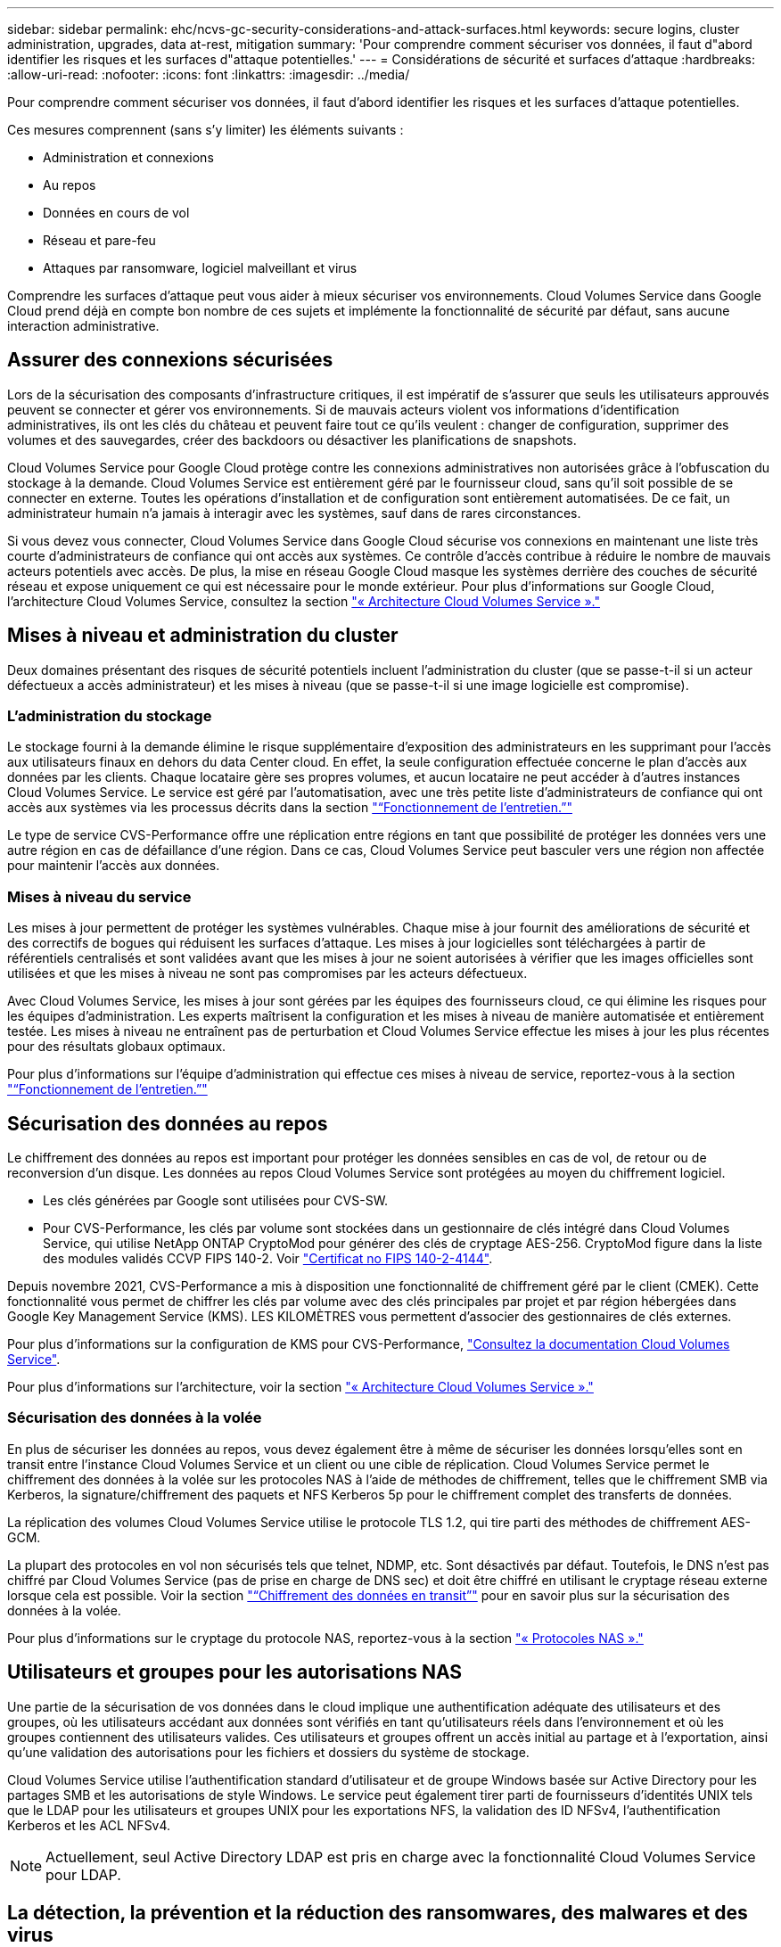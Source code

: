 ---
sidebar: sidebar 
permalink: ehc/ncvs-gc-security-considerations-and-attack-surfaces.html 
keywords: secure logins, cluster administration, upgrades, data at-rest, mitigation 
summary: 'Pour comprendre comment sécuriser vos données, il faut d"abord identifier les risques et les surfaces d"attaque potentielles.' 
---
= Considérations de sécurité et surfaces d'attaque
:hardbreaks:
:allow-uri-read: 
:nofooter: 
:icons: font
:linkattrs: 
:imagesdir: ../media/


[role="lead"]
Pour comprendre comment sécuriser vos données, il faut d'abord identifier les risques et les surfaces d'attaque potentielles.

Ces mesures comprennent (sans s'y limiter) les éléments suivants :

* Administration et connexions
* Au repos
* Données en cours de vol
* Réseau et pare-feu
* Attaques par ransomware, logiciel malveillant et virus


Comprendre les surfaces d'attaque peut vous aider à mieux sécuriser vos environnements. Cloud Volumes Service dans Google Cloud prend déjà en compte bon nombre de ces sujets et implémente la fonctionnalité de sécurité par défaut, sans aucune interaction administrative.



== Assurer des connexions sécurisées

Lors de la sécurisation des composants d'infrastructure critiques, il est impératif de s'assurer que seuls les utilisateurs approuvés peuvent se connecter et gérer vos environnements. Si de mauvais acteurs violent vos informations d'identification administratives, ils ont les clés du château et peuvent faire tout ce qu'ils veulent : changer de configuration, supprimer des volumes et des sauvegardes, créer des backdoors ou désactiver les planifications de snapshots.

Cloud Volumes Service pour Google Cloud protège contre les connexions administratives non autorisées grâce à l'obfuscation du stockage à la demande. Cloud Volumes Service est entièrement géré par le fournisseur cloud, sans qu'il soit possible de se connecter en externe. Toutes les opérations d'installation et de configuration sont entièrement automatisées. De ce fait, un administrateur humain n'a jamais à interagir avec les systèmes, sauf dans de rares circonstances.

Si vous devez vous connecter, Cloud Volumes Service dans Google Cloud sécurise vos connexions en maintenant une liste très courte d'administrateurs de confiance qui ont accès aux systèmes. Ce contrôle d'accès contribue à réduire le nombre de mauvais acteurs potentiels avec accès. De plus, la mise en réseau Google Cloud masque les systèmes derrière des couches de sécurité réseau et expose uniquement ce qui est nécessaire pour le monde extérieur. Pour plus d'informations sur Google Cloud, l'architecture Cloud Volumes Service, consultez la section link:ncvs-gc-cloud-volumes-service-architecture.html["« Architecture Cloud Volumes Service »."]



== Mises à niveau et administration du cluster

Deux domaines présentant des risques de sécurité potentiels incluent l'administration du cluster (que se passe-t-il si un acteur défectueux a accès administrateur) et les mises à niveau (que se passe-t-il si une image logicielle est compromise).



=== L'administration du stockage

Le stockage fourni à la demande élimine le risque supplémentaire d'exposition des administrateurs en les supprimant pour l'accès aux utilisateurs finaux en dehors du data Center cloud. En effet, la seule configuration effectuée concerne le plan d'accès aux données par les clients. Chaque locataire gère ses propres volumes, et aucun locataire ne peut accéder à d'autres instances Cloud Volumes Service. Le service est géré par l'automatisation, avec une très petite liste d'administrateurs de confiance qui ont accès aux systèmes via les processus décrits dans la section link:ncvs-gc-service-operation.html["“Fonctionnement de l'entretien.”"]

Le type de service CVS-Performance offre une réplication entre régions en tant que possibilité de protéger les données vers une autre région en cas de défaillance d'une région. Dans ce cas, Cloud Volumes Service peut basculer vers une région non affectée pour maintenir l'accès aux données.



=== Mises à niveau du service

Les mises à jour permettent de protéger les systèmes vulnérables. Chaque mise à jour fournit des améliorations de sécurité et des correctifs de bogues qui réduisent les surfaces d'attaque. Les mises à jour logicielles sont téléchargées à partir de référentiels centralisés et sont validées avant que les mises à jour ne soient autorisées à vérifier que les images officielles sont utilisées et que les mises à niveau ne sont pas compromises par les acteurs défectueux.

Avec Cloud Volumes Service, les mises à jour sont gérées par les équipes des fournisseurs cloud, ce qui élimine les risques pour les équipes d'administration. Les experts maîtrisent la configuration et les mises à niveau de manière automatisée et entièrement testée. Les mises à niveau ne entraînent pas de perturbation et Cloud Volumes Service effectue les mises à jour les plus récentes pour des résultats globaux optimaux.

Pour plus d'informations sur l'équipe d'administration qui effectue ces mises à niveau de service, reportez-vous à la section link:ncvs-gc-service-operation.html["“Fonctionnement de l'entretien.”"]



== Sécurisation des données au repos

Le chiffrement des données au repos est important pour protéger les données sensibles en cas de vol, de retour ou de reconversion d'un disque. Les données au repos Cloud Volumes Service sont protégées au moyen du chiffrement logiciel.

* Les clés générées par Google sont utilisées pour CVS-SW.
* Pour CVS-Performance, les clés par volume sont stockées dans un gestionnaire de clés intégré dans Cloud Volumes Service, qui utilise NetApp ONTAP CryptoMod pour générer des clés de cryptage AES-256. CryptoMod figure dans la liste des modules validés CCVP FIPS 140-2. Voir https://csrc.nist.gov/projects/cryptographic-module-validation-program/certificate/4144["Certificat no FIPS 140-2-4144"^].


Depuis novembre 2021, CVS-Performance a mis à disposition une fonctionnalité de chiffrement géré par le client (CMEK). Cette fonctionnalité vous permet de chiffrer les clés par volume avec des clés principales par projet et par région hébergées dans Google Key Management Service (KMS). LES KILOMÈTRES vous permettent d'associer des gestionnaires de clés externes.

Pour plus d'informations sur la configuration de KMS pour CVS-Performance, https://cloud.google.com/architecture/partners/netapp-cloud-volumes/customer-managed-keys?hl=en_US["Consultez la documentation Cloud Volumes Service"^].

Pour plus d'informations sur l'architecture, voir la section link:ncvs-gc-cloud-volumes-service-architecture.html["« Architecture Cloud Volumes Service »."]



=== Sécurisation des données à la volée

En plus de sécuriser les données au repos, vous devez également être à même de sécuriser les données lorsqu'elles sont en transit entre l'instance Cloud Volumes Service et un client ou une cible de réplication. Cloud Volumes Service permet le chiffrement des données à la volée sur les protocoles NAS à l'aide de méthodes de chiffrement, telles que le chiffrement SMB via Kerberos, la signature/chiffrement des paquets et NFS Kerberos 5p pour le chiffrement complet des transferts de données.

La réplication des volumes Cloud Volumes Service utilise le protocole TLS 1.2, qui tire parti des méthodes de chiffrement AES-GCM.

La plupart des protocoles en vol non sécurisés tels que telnet, NDMP, etc. Sont désactivés par défaut. Toutefois, le DNS n'est pas chiffré par Cloud Volumes Service (pas de prise en charge de DNS sec) et doit être chiffré en utilisant le cryptage réseau externe lorsque cela est possible. Voir la section link:ncvs-gc-data-encryption-in-transit.html["“Chiffrement des données en transit”"] pour en savoir plus sur la sécurisation des données à la volée.

Pour plus d'informations sur le cryptage du protocole NAS, reportez-vous à la section link:ncvs-gc-data-encryption-in-transit.html#nas-protocols["« Protocoles NAS »."]



== Utilisateurs et groupes pour les autorisations NAS

Une partie de la sécurisation de vos données dans le cloud implique une authentification adéquate des utilisateurs et des groupes, où les utilisateurs accédant aux données sont vérifiés en tant qu'utilisateurs réels dans l'environnement et où les groupes contiennent des utilisateurs valides. Ces utilisateurs et groupes offrent un accès initial au partage et à l'exportation, ainsi qu'une validation des autorisations pour les fichiers et dossiers du système de stockage.

Cloud Volumes Service utilise l'authentification standard d'utilisateur et de groupe Windows basée sur Active Directory pour les partages SMB et les autorisations de style Windows. Le service peut également tirer parti de fournisseurs d'identités UNIX tels que le LDAP pour les utilisateurs et groupes UNIX pour les exportations NFS, la validation des ID NFSv4, l'authentification Kerberos et les ACL NFSv4.


NOTE: Actuellement, seul Active Directory LDAP est pris en charge avec la fonctionnalité Cloud Volumes Service pour LDAP.



== La détection, la prévention et la réduction des ransomwares, des malwares et des virus

Les ransomwares, les malwares et les virus sont une menace persistante pour les administrateurs, et la détection, la prévention et la réduction de ces menaces sont toujours une priorité absolue pour les entreprises. En cas d'attaque par ransomware d'un jeu de données stratégique, vous pouvez coûter plusieurs millions de dollars. Il est donc préférable de faire ce que vous pouvez minimiser ce risque.

Bien que Cloud Volumes Service n'inclut actuellement pas de mesures de détection ou de prévention natives, telles que la protection antivirus ou https://www.netapp.com/blog/prevent-ransomware-spread-ONTAP/["détection automatique des ransomwares"^], Il existe des moyens de récupérer rapidement après un événement ransomware en activant des planifications Snapshot régulières. Les copies Snapshot sont immuables et les pointeurs en lecture seule vers les blocs modifiés dans le système de fichiers sont quasi instantanés, ont un impact minimal sur les performances et utilisent uniquement de l'espace lorsque les données sont modifiées ou supprimées. Vous pouvez définir des calendriers pour les copies Snapshot en fonction de l'objectif de point de récupération (RPO)/objectif de durée de restauration (RTO) souhaité. Vous pouvez également conserver jusqu'à 1,024 copies Snapshot par volume.

La prise en charge des snapshots est incluse sans frais supplémentaires (en plus des frais de stockage de données pour les blocs/données modifiés conservés par les copies Snapshot) avec Cloud Volumes Service et, en cas d'attaque par ransomware, elle peut être utilisée pour restaurer la copie Snapshot avant l'attaque. Les restaurations Snapshot ne prennent que quelques secondes et vous permettent ensuite de rétablir le service des données normal. Pour plus d'informations, voir https://www.netapp.com/pdf.html?item=/media/16716-sb-3938pdf.pdf&v=202093745["Solution NetApp pour ransomware"^].

Pour empêcher les ransomwares d'affecter votre activité, vous devez adopter une approche à plusieurs couches :

* Protection des terminaux
* Protection contre les menaces externes grâce à des pare-feu réseau
* Détection des anomalies de données
* Plusieurs sauvegardes (sur site et hors site) de jeux de données stratégiques
* Tests réguliers de restauration des sauvegardes
* Copies Snapshot NetApp immuables en lecture seule
* Authentification multifacteur pour les infrastructures stratégiques
* Audits de sécurité des connexions système


Cette liste est loin d'être exhaustive, mais elle constitue un bon plan à suivre pour gérer le potentiel d'attaques par ransomware. Cloud Volumes Service dans Google Cloud fournit plusieurs façons de vous protéger contre les événements par ransomware et de réduire leurs effets.



=== Copies Snapshot immuables

Cloud Volumes Service fournit de manière native des copies Snapshot immuables en lecture seule, qui sont mises en œuvre dans un calendrier personnalisable pour une restauration instantanée rapide en cas de suppression de données ou si un volume entier a été victime d'une attaque par ransomware. Les restaurations Snapshot vers les précédentes copies Snapshot sont rapides et limitent la perte de données en fonction de la période de conservation de vos planifications Snapshot et des objectifs RTO/RPO. L'impact de la technologie Snapshot sur les performances est négligeable.

Étant donné que les copies Snapshot dans Cloud Volumes Service sont en lecture seule, elles ne peuvent pas être infectées par un ransomware à moins que ces dernières aient proliféré dans le dataset inaperçu et que les copies Snapshot ont été prises en compte par les données infectées par un ransomware. C'est pourquoi vous devez également envisager la détection par ransomware basée sur les anomalies de données. Cloud Volumes Service n'offre pas actuellement de fonction de détection native, mais vous pouvez utiliser un logiciel de surveillance externe.



=== Les sauvegardes et les restaurations

Cloud Volumes Service fournit des fonctionnalités standard de sauvegarde client NAS (sauvegardes sur NFS ou SMB).

* CVS-Performance offre une réplication de volume entre régions vers d'autres volumes CVS-Performance. Pour plus d'informations, voir https://cloud.google.com/architecture/partners/netapp-cloud-volumes/volume-replication?hl=en_US["réplication de volume"^] Dans la documentation Cloud Volumes Service.
* CVS-SW offre des fonctionnalités de sauvegarde/restauration de volume natives des services. Pour plus d'informations, voir https://cloud.google.com/architecture/partners/netapp-cloud-volumes/back-up?hl=en_US["la sauvegarde dans le cloud"^] Dans la documentation Cloud Volumes Service.


La réplication de volume fournit une copie exacte du volume source pour un basculement rapide en cas d'incident, y compris en cas d'attaque par ransomware.



=== Réplication entre les régions

CVS-Performance vous permet de répliquer en toute sécurité des volumes entre les régions Google Cloud pour la protection des données et les archives à l'aide du chiffrement TLS1.2 AES 256 GCM sur un réseau de service back-end contrôlé par NetApp à l'aide d'interfaces spécifiques utilisées pour la réplication sur le réseau Google. Un volume primaire (source) contient les données de production actives et effectue une réplication vers un volume secondaire (destination) afin de fournir une réplique exacte du jeu de données primaire.

La réplication initiale transfère tous les blocs, mais les mises à jour ne transmettent que les blocs modifiés dans un volume primaire. Par exemple, si une base de données de 1 To résidant sur un volume primaire est répliquée sur le volume secondaire, alors 1 To d'espace est transféré sur la réplication initiale. Si cette base de données a quelques centaines de lignes (hypothetiquement, quelques Mo) qui changent entre l'initialisation et la mise à jour suivante, seuls les blocs avec les lignes modifiées sont répliqués sur le secondaire (quelques Mo). Cela permet de s'assurer que les temps de transfert restent faibles et de limiter les coûts de réplication.

Toutes les autorisations des fichiers et dossiers sont répliquées sur le volume secondaire, mais les autorisations d'accès au partage (telles que les export-policies et les règles ou les partages SMB et les ACL de partage) doivent être gérées de manière indépendante. Dans le cas d'un basculement de site, le site de destination doit utiliser les mêmes services de nom et les mêmes connexions de domaine Active Directory pour assurer un traitement cohérent des identités et autorisations des utilisateurs et des groupes. En cas d'incident, il est possible d'utiliser un volume secondaire comme cible de basculement afin de briser la relation de réplication, qui convertit le volume secondaire en lecture/écriture.

Les répliques de volumes sont en lecture seule, ce qui permet d'obtenir une copie inaltérable des données hors site pour une restauration rapide des données lorsqu'un virus a infecté des données ou où un ransomware a chiffré le jeu de données principal. Les données en lecture seule ne sont pas cryptées, mais, en cas de volume primaire affecté et de réplication, les blocs infectés sont également répliqués. Vous pouvez utiliser des copies Snapshot plus anciennes et non affectées pour effectuer une restauration, mais les SLA peuvent tomber dans la plage des RTO/RPO promis en fonction de la rapidité de détection d'une attaque.

De plus, vous pouvez empêcher les actions administratives malveillantes, telles que les suppressions de volumes, les suppressions de snapshots ou les modifications de planifications de snapshots, dans le cadre de la gestion de la réplication multi-région (CRR) dans Google Cloud. Pour ce faire, des rôles personnalisés séparent les administrateurs de volumes, qui peuvent supprimer des volumes source sans interrompre les miroirs et ne peuvent donc pas supprimer des volumes de destination des administrateurs CRR, qui ne peuvent pas effectuer d'opérations de volume. Voir https://cloud.google.com/architecture/partners/netapp-cloud-volumes/security-considerations?hl=en_US["Considérations de sécurité"^] Dans la documentation Cloud Volumes Service pour les autorisations autorisées par chaque groupe d'administrateurs.



=== Sauvegarde Cloud Volumes Service

Bien que Cloud Volumes Service assure une durabilité élevée des données, les événements externes peuvent entraîner des pertes de données. En cas d'incident de sécurité tel qu'un virus ou un ransomware, les sauvegardes et les restaurations sont essentielles pour la reprise de l'accès aux données en temps opportun. Un administrateur peut accidentellement supprimer un volume Cloud Volumes Service. Ou il suffit aux utilisateurs de conserver les versions de sauvegarde de leurs données pendant plusieurs mois et de conserver l'espace supplémentaire de copie Snapshot dans le volume peut représenter un défi de coût. Même si les copies Snapshot doivent être le moyen le plus conseillé de conserver les versions de sauvegarde pendant les dernières semaines pour restaurer les données perdues, elles se trouvent à l'intérieur du volume et sont perdues en cas de perte du volume.

Pour toutes ces raisons, NetApp Cloud Volumes Service propose des services de sauvegarde par l'intermédiaire de https://cloud.google.com/architecture/partners/netapp-cloud-volumes/back-up?hl=en_US["Sauvegarde Cloud Volumes Service"^].

La sauvegarde Cloud Volumes Service génère une copie du volume sur Google Cloud Storage (GCS). Il sauvegarde uniquement les données réelles stockées au sein du volume, et non l'espace libre. Cela fonctionne comme une opération incrémentielle à l'infini. Cela signifie qu'il transfère le contenu du volume une fois et depuis là, il continue de sauvegarder les données modifiées uniquement. Comparé aux concepts de sauvegarde classiques à plusieurs sauvegardes complètes, elle permet d'économiser une grande quantité de stockage de sauvegarde, ce qui réduit les coûts. Le prix mensuel de l'espace de sauvegarde est inférieur à celui d'un volume. C'est l'endroit idéal pour conserver les versions de sauvegarde plus longtemps.

Les utilisateurs peuvent utiliser une sauvegarde Cloud Volumes Service pour restaurer toute version de sauvegarde sur un volume identique ou différent dans la même région. Si le volume source est supprimé, les données de sauvegarde sont conservées et doivent être gérées indépendamment (par exemple, supprimées).

Cloud Volumes Service Backup est intégré à Cloud Volumes Service en option. Les utilisateurs peuvent décider des volumes à protéger en activant la sauvegarde Cloud Volumes Service sur la base de chaque volume. Voir la https://cloud.google.com/architecture/partners/netapp-cloud-volumes/back-up?hl=en_US["Documentation de sauvegarde Cloud Volumes Service"^] pour plus d'informations sur les sauvegardes, le https://cloud.google.com/architecture/partners/netapp-cloud-volumes/resource-limits-quotas?hl=en_US["nombre maximal de versions de sauvegarde prises en charge"^], planification, et https://cloud.google.com/architecture/partners/netapp-cloud-volumes/costs?hl=en_US["tarifs"^].

Toutes les données de sauvegarde d'un projet sont stockées dans un compartiment GCS, géré par le service et non visible par l'utilisateur. Chaque projet utilise un compartiment différent. Actuellement, les compartiments se trouvent dans la même région que les volumes Cloud Volumes Service, mais davantage d'options sont présentées. Consultez la documentation pour connaître l'état le plus récent.

Le transport des données d'un compartiment Cloud Volumes Service vers GCS utilise des réseaux Google internes et externes avec HTTPS et TLS1.2. Les données sont chiffrées au repos à l'aide de clés gérées par Google.

Pour gérer la sauvegarde Cloud Volumes Service (création, suppression et restauration de sauvegardes), un utilisateur doit disposer du https://cloud.google.com/architecture/partners/netapp-cloud-volumes/security-considerations?hl=en_US["roles/netappdevolumes.admin"^] rôle.
